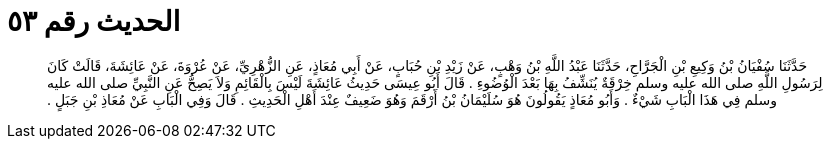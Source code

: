 
= الحديث رقم ٥٣

[quote.hadith]
حَدَّثَنَا سُفْيَانُ بْنُ وَكِيعِ بْنِ الْجَرَّاحِ، حَدَّثَنَا عَبْدُ اللَّهِ بْنُ وَهْبٍ، عَنْ زَيْدِ بْنِ حُبَابٍ، عَنْ أَبِي مُعَاذٍ، عَنِ الزُّهْرِيِّ، عَنْ عُرْوَةَ، عَنْ عَائِشَةَ، قَالَتْ كَانَ لِرَسُولِ اللَّهِ صلى الله عليه وسلم خِرْقَةٌ يُنَشِّفُ بِهَا بَعْدَ الْوُضُوءِ ‏.‏ قَالَ أَبُو عِيسَى حَدِيثُ عَائِشَةَ لَيْسَ بِالْقَائِمِ وَلاَ يَصِحُّ عَنِ النَّبِيِّ صلى الله عليه وسلم فِي هَذَا الْبَابِ شَيْءٌ ‏.‏ وَأَبُو مُعَاذٍ يَقُولُونَ هُوَ سُلَيْمَانُ بْنُ أَرْقَمَ وَهُوَ ضَعِيفٌ عِنْدَ أَهْلِ الْحَدِيثِ ‏.‏ قَالَ وَفِي الْبَابِ عَنْ مُعَاذِ بْنِ جَبَلٍ ‏.‏